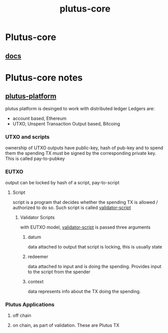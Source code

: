 :PROPERTIES:
:ID:       47430d44-7881-49bc-8d46-e8d42c3bcba8
:END:
#+title: plutus-core
* Plutus-core
** [[https://playground.plutus.iohkdev.io/doc/haddock/plutus-ledger/html/Ledger.html#t:TxOutRef][docs]]
* Plutus-core notes
** [[https://plutus.readthedocs.io/en/latest/explanations/platform.html][plutus-platform]]
plutus platform is desinged to work with distributed ledger
Ledgers are:
+ account based, Ethereum
+ UTXO, Unspent Transaction Output based, Bitcoing
*** UTXO and scripts
ownership of UTXO
outputs have public-key, hash of pub-key and to spend them the spending TX must be signed by the corresponding private key. This is called pay-to-pubkey

*** EUTXO
output can be locked by hash of a script, pay-to-script
**** Script
script is a program that decides whether the spending TX is allowed / authorized to do so. Such script is called [[id:6fb5613e-c32c-4fec-a3d7-a57fd777b6a8][validator-script]]
***** Validator Scripts
with EUTXO model, [[id:6fb5613e-c32c-4fec-a3d7-a57fd777b6a8][validator-script]] is passed three arguments
****** datum
data attached to output that script is locking, this is usually state
****** redeemer
data attached to input and is doing the spending. Provides input to the script from the spender
****** context
data represents info about the TX doing the spending.
*** Plutus Applications
**** off chain
**** on chain, as part of validation. These are Plutus TX
